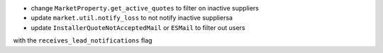 - change ``MarketProperty.get_active_quotes`` to filter on inactive suppliers
- update ``market.util.notify_loss`` to not notify inactive suppliersa
- update ``InstallerQuoteNotAcceptedMail`` or ``ESMail`` to filter out users
with the ``receives_lead_notifications`` flag

